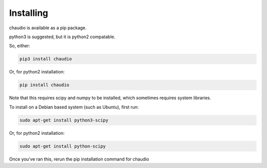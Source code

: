 Installing
==========

chaudio is available as a pip package.

python3 is suggested, but it is python2 compatable.

So, either:


.. code-block:: sh

    pip3 install chaudio

Or, for python2 installation:

.. code-block:: sh

    pip install chaudio


Note that this requires scipy and numpy to be installed, which sometimes requires system libraries.

To install on a Debian based system (such as Ubuntu), first run:

.. code-block:: sh

    sudo apt-get install python3-scipy

Or, for python2 installation:


.. code-block:: sh

    sudo apt-get install python-scipy


Once you've ran this, rerun the pip installation command for chaudio


